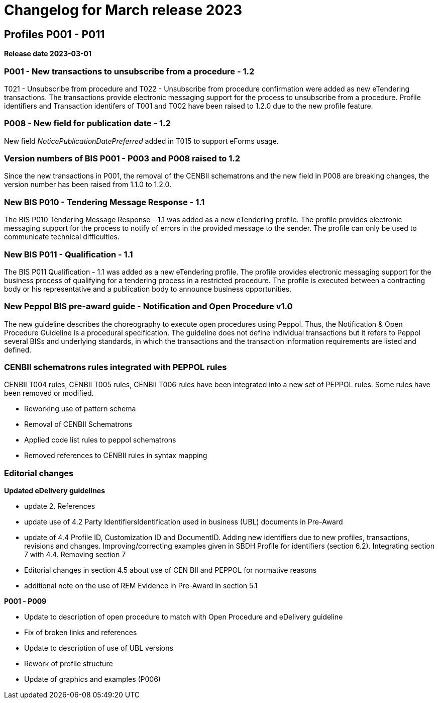 = Changelog for March release 2023

== Profiles P001 - P011

*Release date 2023-03-01*

=== P001 - New transactions to unsubscribe from a procedure - 1.2
T021 - Unsubscribe from procedure and T022 - Unsubscribe from procedure confirmation were added as new eTendering transactions. The transactions provide electronic messaging support for the process to unsubscribe from a procedure. Profile identifiers and Transaction identifers of T001 and T002 have been raised to 1.2.0 due to the new profile feature.

=== P008 - New field for publication date - 1.2
New field _NoticePublicationDatePreferred_ added in T015 to support eForms usage.

=== Version numbers of BIS P001 - P003 and P008 raised to 1.2
Since the new transactions in P001, the removal of the CENBII schematrons and the new field in P008 are breaking changes, the version number has been raised from 1.1.0 to 1.2.0.

=== New BIS P010 - Tendering Message Response - 1.1
The BIS P010 Tendering Message Response - 1.1 was added as a new eTendering profile. The profile provides electronic messaging support for the process to notify of errors in the provided message to the sender. The profile can only be used to communicate technical difficulties.

=== New BIS P011 - Qualification - 1.1
The BIS P011 Qualification - 1.1 was added as a new eTendering profile. The profile provides electronic messaging support for the business process of qualifying for a tendering process in a restricted procedure. The profile is executed between a contracting body or his representative and a publication body to announce business opportunities.

=== New Peppol BIS pre-award guide - Notification and Open Procedure v1.0
The new guideline describes the choreography to execute open procedures using Peppol. Thus, the Notification & Open Procedure Guideline is a procedural specification. The guideline does not define individual transactions but it refers to Peppol several BISs and underlying standards, in which the transactions and the transaction information requirements are listed and defined.

=== CENBII schematrons rules integrated with PEPPOL rules
CENBII T004 rules, CENBII T005 rules, CENBII T006 rules have been integrated into a new set of PEPPOL rules. Some rules have been removed or modified.

* Reworking use of pattern schema
* Removal of CENBII Schematrons
* Applied code list rules to peppol schematrons
* Removed references to CENBII rules in syntax mapping


=== Editorial changes

*Updated eDelivery guidelines*

* update 2. References
* update use of 4.2 Party IdentifiersIdentification used in business (UBL) documents in Pre-Award
* update of 4.4	Profile ID, Customization ID and DocumentID. Adding new identifiers due to new profiles, transactions, revisions and changes. Improving/correcting examples given in SBDH Profile for identifiers (section 6.2). Integrating section 7 with 4.4. Removing section 7
* Editorial changes in section 4.5 about use of CEN BII and PEPPOL for normative reasons
* additional note on the use of REM Evidence in Pre-Award in section 5.1


*P001 - P009*

* Update to description of open procedure to match with Open Procedure and eDelivery guideline
* Fix of broken links and references
* Update to description of use of UBL versions
* Rework of profile structure
* Update of graphics and examples (P006)



